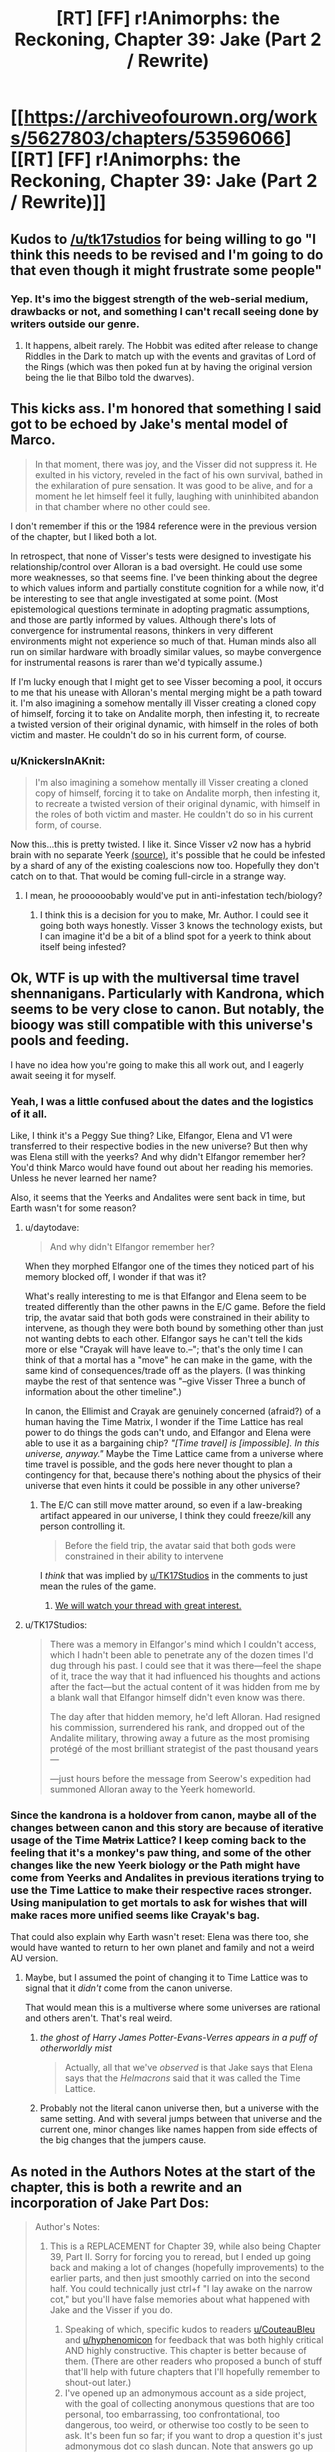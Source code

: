 #+TITLE: [RT] [FF] r!Animorphs: the Reckoning, Chapter 39: Jake (Part 2 / Rewrite)

* [[https://archiveofourown.org/works/5627803/chapters/53596066][[RT] [FF] r!Animorphs: the Reckoning, Chapter 39: Jake (Part 2 / Rewrite)]]
:PROPERTIES:
:Author: ketura
:Score: 32
:DateUnix: 1580105594.0
:DateShort: 2020-Jan-27
:END:

** Kudos to [[/u/tk17studios]] for being willing to go "I think this needs to be revised and I'm going to do that even though it might frustrate some people"
:PROPERTIES:
:Author: callmesalticidae
:Score: 17
:DateUnix: 1580106609.0
:DateShort: 2020-Jan-27
:END:

*** Yep. It's imo the biggest strength of the web-serial medium, drawbacks or not, and something I can't recall seeing done by writers outside our genre.
:PROPERTIES:
:Author: DaystarEld
:Score: 11
:DateUnix: 1580109180.0
:DateShort: 2020-Jan-27
:END:

**** It happens, albeit rarely. The Hobbit was edited after release to change Riddles in the Dark to match up with the events and gravitas of Lord of the Rings (which was then poked fun at by having the original version being the lie that Bilbo told the dwarves).
:PROPERTIES:
:Author: ketura
:Score: 9
:DateUnix: 1580142350.0
:DateShort: 2020-Jan-27
:END:


** This kicks ass. I'm honored that something I said got to be echoed by Jake's mental model of Marco.

#+begin_quote
  In that moment, there was joy, and the Visser did not suppress it. He exulted in his victory, reveled in the fact of his own survival, bathed in the exhilaration of pure sensation. It was good to be alive, and for a moment he let himself feel it fully, laughing with uninhibited abandon in that chamber where no other could see.
#+end_quote

I don't remember if this or the 1984 reference were in the previous version of the chapter, but I liked both a lot.

In retrospect, that none of Visser's tests were designed to investigate his relationship/control over Alloran is a bad oversight. He could use some more weaknesses, so that seems fine. I've been thinking about the degree to which values inform and partially constitute cognition for a while now, it'd be interesting to see that angle investigated at some point. (Most epistemological questions terminate in adopting pragmatic assumptions, and those are partly informed by values. Although there's lots of convergence for instrumental reasons, thinkers in very different environments might not experience so much of that. Human minds also all run on similar hardware with broadly similar values, so maybe convergence for instrumental reasons is rarer than we'd typically assume.)

If I'm lucky enough that I might get to see Visser becoming a pool, it occurs to me that his unease with Alloran's mental merging might be a path toward it. I'm also imagining a somehow mentally ill Visser creating a cloned copy of himself, forcing it to take on Andalite morph, then infesting it, to recreate a twisted version of their original dynamic, with himself in the roles of both victim and master. He couldn't do so in his current form, of course.
:PROPERTIES:
:Author: hyphenomicon
:Score: 15
:DateUnix: 1580138265.0
:DateShort: 2020-Jan-27
:END:

*** u/KnickersInAKnit:
#+begin_quote
  I'm also imagining a somehow mentally ill Visser creating a cloned copy of himself, forcing it to take on Andalite morph, then infesting it, to recreate a twisted version of their original dynamic, with himself in the roles of both victim and master. He couldn't do so in his current form, of course.
#+end_quote

Now this...this is pretty twisted. I like it. Since Visser v2 now has a hybrid brain with no separate Yeerk [[https://www.reddit.com/r/rational/comments/eujxwq/rt_ff_ranimorphs_the_reckoning_chapter_39_jake/ffr5tdz/][(source)]], it's possible that he could be infested by a shard of any of the existing coalescions now too. Hopefully they don't catch on to that. That would be coming full-circle in a strange way.
:PROPERTIES:
:Author: KnickersInAKnit
:Score: 9
:DateUnix: 1580162361.0
:DateShort: 2020-Jan-28
:END:

**** I mean, he proooooobably would've put in anti-infestation tech/biology?
:PROPERTIES:
:Author: TK17Studios
:Score: 7
:DateUnix: 1580164370.0
:DateShort: 2020-Jan-28
:END:

***** I think this is a decision for you to make, Mr. Author. I could see it going both ways honestly. Visser 3 knows the technology exists, but I can imagine it'd be a bit of a blind spot for a yeerk to think about itself being infested?
:PROPERTIES:
:Author: KnickersInAKnit
:Score: 6
:DateUnix: 1580169979.0
:DateShort: 2020-Jan-28
:END:


** Ok, WTF is up with the multiversal time travel shennanigans. Particularly with Kandrona, which seems to be very close to canon. But notably, the bioogy was still compatible with this universe's pools and feeding.

I have no idea how you're going to make this all work out, and I eagerly await seeing it for myself.
:PROPERTIES:
:Author: notgreat
:Score: 12
:DateUnix: 1580123269.0
:DateShort: 2020-Jan-27
:END:

*** Yeah, I was a little confused about the dates and the logistics of it all.

Like, I think it's a Peggy Sue thing? Like, Elfangor, Elena and V1 were transferred to their respective bodies in the new universe? But then why was Elena still with the yeerks? And why didn't Elfangor remember her? You'd think Marco would have found out about her reading his memories. Unless he never learned her name?

Also, it seems that the Yeerks and Andalites were sent back in time, but Earth wasn't for some reason?
:PROPERTIES:
:Author: CouteauBleu
:Score: 11
:DateUnix: 1580128707.0
:DateShort: 2020-Jan-27
:END:

**** u/daytodave:
#+begin_quote
  And why didn't Elfangor remember her?
#+end_quote

When they morphed Elfangor one of the times they noticed part of his memory blocked off, I wonder if that was it?

What's really interesting to me is that Elfangor and Elena seem to be treated differently than the other pawns in the E/C game. Before the field trip, the avatar said that both gods were constrained in their ability to intervene, as though they were both bound by something other than just not wanting debts to each other. Elfangor says he can't tell the kids more or else "Crayak will have leave to.--"; that's the only time I can think of that a mortal has a "move" he can make in the game, with the same kind of consequences/trade off as the players. (I was thinking maybe the rest of that sentence was "--give Visser Three a bunch of information about the other timeline".)

In canon, the Ellimist and Crayak are genuinely concerned (afraid?) of a human having the Time Matrix, I wonder if the Time Lattice has real power to do things the gods can't undo, and Elfangor and Elena were able to use it as a bargaining chip? /"[Time travel] is [impossible]. In this universe, anyway."/ Maybe the Time Lattice came from a universe where time travel is possible, and the gods here never thought to plan a contingency for that, because there's nothing about the physics of their universe that even hints it could be possible in any other universe?
:PROPERTIES:
:Author: daytodave
:Score: 9
:DateUnix: 1580140590.0
:DateShort: 2020-Jan-27
:END:

***** The E/C can still move matter around, so even if a law-breaking artifact appeared in our universe, I think they could freeze/kill any person controlling it.

#+begin_quote
  Before the field trip, the avatar said that both gods were constrained in their ability to intervene
#+end_quote

I /think/ that was implied by [[/u/TK17Studios][u/TK17Studios]] in the comments to just mean the rules of the game.
:PROPERTIES:
:Author: DuskyDay
:Score: 5
:DateUnix: 1580143518.0
:DateShort: 2020-Jan-27
:END:

****** [[https://imgur.com/8jQXu8a][We will watch your thread with great interest.]]
:PROPERTIES:
:Author: TK17Studios
:Score: 5
:DateUnix: 1580146104.0
:DateShort: 2020-Jan-27
:END:


**** u/TK17Studios:
#+begin_quote
  There was a memory in Elfangor's mind which I couldn't access, which I hadn't been able to penetrate any of the dozen times I'd dug through his past. I could see that it was there---feel the shape of it, trace the way that it had influenced his thoughts and actions after the fact---but the actual content of it was hidden from me by a blank wall that Elfangor himself didn't even know was there.

  The day after that hidden memory, he'd left Alloran. Had resigned his commission, surrendered his rank, and dropped out of the Andalite military, throwing away a future as the most promising protégé of the most brilliant strategist of the past thousand years---

  ---just hours before the message from Seerow's expedition had summoned Alloran away to the Yeerk homeworld.
#+end_quote
:PROPERTIES:
:Author: TK17Studios
:Score: 6
:DateUnix: 1580173632.0
:DateShort: 2020-Jan-28
:END:


*** Since the kandrona is a holdover from canon, maybe all of the changes between canon and this story are because of iterative usage of the Time +Matrix+ Lattice? I keep coming back to the feeling that it's a monkey's paw thing, and some of the other changes like the new Yeerk biology or the Path might have come from Yeerks and Andalites in previous iterations trying to use the Time Lattice to make their respective races stronger. Using manipulation to get mortals to ask for wishes that will make races more unified seems like Crayak's bag.

That could also explain why Earth wasn't reset: Elena was there too, she would have wanted to return to her own planet and family and not a weird AU version.
:PROPERTIES:
:Author: Badewell
:Score: 4
:DateUnix: 1580255090.0
:DateShort: 2020-Jan-29
:END:

**** Maybe, but I assumed the point of changing it to Time Lattice was to signal that it /didn't/ come from the canon universe.

That would mean this is a multiverse where some universes are rational and others aren't. That's real weird.
:PROPERTIES:
:Author: daytodave
:Score: 6
:DateUnix: 1580260033.0
:DateShort: 2020-Jan-29
:END:

***** /the ghost of Harry James Potter-Evans-Verres appears in a puff of otherworldly mist/

#+begin_quote
  Actually, all that we've /observed/ is that Jake says that Elena says that the /Helmacrons/ said that it was called the Time Lattice.
#+end_quote
:PROPERTIES:
:Author: TK17Studios
:Score: 4
:DateUnix: 1580262753.0
:DateShort: 2020-Jan-29
:END:


***** Probably not the literal canon universe then, but a universe with the same setting. And with several jumps between that universe and the current one, minor changes like names happen from side effects of the big changes that the jumpers cause.
:PROPERTIES:
:Author: Badewell
:Score: 3
:DateUnix: 1580261802.0
:DateShort: 2020-Jan-29
:END:


** As noted in the Authors Notes at the start of the chapter, this is both a rewrite and an incorporation of Jake Part Dos:

#+begin_quote
  Author's Notes:

  1. This is a REPLACEMENT for Chapter 39, while also being Chapter 39, Part II. Sorry for forcing you to reread, but I ended up going back and making a lot of changes (hopefully improvements) to the earlier parts, and then just smoothly carried on into the second half. You could technically just ctrl+f "I lay awake on the narrow cot," but you'll have false memories about what happened with Jake and the Visser if you do.

     1. Speaking of which, specific kudos to readers [[/u/CouteauBleu][u/CouteauBleu]] and [[/u/hyphenomicon][u/hyphenomicon]] for feedback that was both highly critical AND highly constructive. This chapter is better because of them. (There are other readers who proposed a bunch of stuff that'll help with future chapters that I'll hopefully remember to shout-out later.)
     2. I've opened up an admonymous account as a side project, with the goal of collecting anonymous questions that are too personal, too embarrassing, too confrontational, too dangerous, too weird, or otherwise too costly to be seen to ask. It's been fun so far; if you want to drop a question it's just admonymous dot co slash duncan. Note that answers go up on Facebook and pretty much nowhere else, so you'll need to either friend me, follow me, or search for me there to see them (my posts are always public).
     3. Next update is planned for two weeks out; we're still On A Roll. May lose steam at some point and slow down, but at the moment I'm still hoping to not go on another long hiatus (and at most, /one/ more long hiatus).
#+end_quote
:PROPERTIES:
:Author: ketura
:Score: 9
:DateUnix: 1580105658.0
:DateShort: 2020-Jan-27
:END:


** /We're in the endgame now./

Awesome chapter. V3's got a new tricked-out body, the gang is back on earth, and stuff's goin' down.

Great character moments between Jake and Marco. Also V3 seems to be less frozen and indecisive after the rewrite, but I'm not sure because the integration of the edits was very smooth.

#+begin_quote
  ‹Okay.  Everyone's on the same---›

  /Blink./

  ‹---page.  /Fuck!›/

  There had been no warning, no sensation.  We were simply back.
#+end_quote

Literally laughed out loud. The gods were waiting for that exact conversation to take place, apparently.

Okay, so, the time travel and multiverse shenanigans are very confusing. If I was reading that right, the beginning of the Yeerk-Andalite war is just /shifted/ in the new timeline, so that it occurs later. In the original timeline, Visser 1 was given a body /after/ the war began, and then found Earth after a while of looking around the galaxy. In the new timeline, the war doesn't start until after she (or a version of her) left Earth with the Skrit Na - so how could Edriss have already come to Earth in the new timeline, if the war hadn't started yet?

Nevertheless, I have a prediction about what's happening. I think there is no time travel or alternate universe, at least in the conventional sense. I think the gods put Edriss and Elfangor through an immersive, extended simulation of the future, seasoning their chosen heroes with experience before instantiating them back into their "present" at the right place and time. The simulation still got some things right early on, like the Skrit Na taking Marco's mother, but then the real world quickly diverged from the simulation. The Time Lattice was a MacGuffin made up by the gods to give Edriss and Elfangor a fake explanation for why they had seemingly teleported through time and space. (Also, this might imply that the much-hated Helmacrons aren't actually real - they were a little joke invented by the gods to get their heroes to the time matrix, thus allowing TK17 to reference them while having them not actually exist in this universe...) That being said, I /still/ can't figure out the timeline here, assuming this hypothesis is true. Why does the entire earth appear to have shifted in time relative to the rest of the galaxy? Does this have something to do with the Z-space rift?

Regardless, if we're just going by what we've seen so far, this is the best explanation I can come up with that doesn't imply an awkward last-minute reveal of some random time-travel tech that was somehow there the whole time, and which we've repeatedly been told is impossible. Also, it explains Rachel's visions - if she can see memories of past versions of herself, why not memories of alternate simulated versions? Same god-hardware, right?

Anyway, very excited for the finale.
:PROPERTIES:
:Author: LieGroupE8
:Score: 9
:DateUnix: 1580142419.0
:DateShort: 2020-Jan-27
:END:

*** Every since we heard the words "alternate timelines" I've been trying to figure out how to model them as simulations on the hypercomputer.

I kind of hope not, though. Because the Time Matrix was real in canon, and powerful enough that the gods were at least a little afraid of it, and it would just be cooler if TK17 has found a way to work a rational upgrade of it into this story.
:PROPERTIES:
:Author: daytodave
:Score: 6
:DateUnix: 1580143499.0
:DateShort: 2020-Jan-27
:END:

**** I'd be down for it being real, /if/ it could be explained well in the last few chapters, but I don't see where it would fit in. On the other hand, I think that having the explanation turn out to be hypercomputer simulations would be really cool, and would fit the evidence so far. I think there are cool story dynamics there.
:PROPERTIES:
:Author: LieGroupE8
:Score: 6
:DateUnix: 1580144042.0
:DateShort: 2020-Jan-27
:END:

***** How does the Kandrona fit in though? Pre-warp they used a canon-esque light source, post-warp is the nutrient also found in maple syrup.

If not for that I'd say your hypothesis is very likely, but I just don't see how that would work with the Kandrona change.
:PROPERTIES:
:Author: notgreat
:Score: 5
:DateUnix: 1580145176.0
:DateShort: 2020-Jan-27
:END:

****** Huh, I didn't notice that. When I saw that Kandrona rays were in this chapter, I assumed it was just yet another Yeerk innovation like the oatmeal that gave them another food source, this time via microbes in the yeerks manufacturing the kandrona nutrient. But you're right, it looks like more than that by how characters were reacting. I'll have to think on that.
:PROPERTIES:
:Author: LieGroupE8
:Score: 8
:DateUnix: 1580145476.0
:DateShort: 2020-Jan-27
:END:


***** [[https://imgur.com/8jQXu8a][We will watch your thread with great interest.]]
:PROPERTIES:
:Author: TK17Studios
:Score: 5
:DateUnix: 1580146208.0
:DateShort: 2020-Jan-27
:END:

****** Not sure exactly what you mean by that meme, but... in news that may or may not be related, it occurs to me on rereading my comments to say that I don't want to imply "I won't like the fic unless X happens," because that would be very unfair, and also I will love this fic no matter what, and I trust you as an author, so yeah anyway
:PROPERTIES:
:Author: LieGroupE8
:Score: 5
:DateUnix: 1580147197.0
:DateShort: 2020-Jan-27
:END:

******* I think TK just likes to watch people speculate about his work. And this particular question is incredibly fertile ground for growing speculations.
:PROPERTIES:
:Author: daytodave
:Score: 6
:DateUnix: 1580147699.0
:DateShort: 2020-Jan-27
:END:

******** ^{IT'S NOT WEIRD AT ALL}
:PROPERTIES:
:Author: TK17Studios
:Score: 6
:DateUnix: 1580147810.0
:DateShort: 2020-Jan-27
:END:


** One thing I've been wondering for a long time is how you can get a universe that prohibits time travel while also permitting FTL travel/messaging. A causality violation is a causality violation regardless of whether you do it through warp fields or wormholes or z-space or what, so unless relativity isn't a thing in this universe i have no idea how it all works out.

The same objections hold true for universes like star trek, so this is less about me calling the author out on the matter and more wondering how to make the concept consistent.
:PROPERTIES:
:Author: FenrirW0lf
:Score: 8
:DateUnix: 1580132125.0
:DateShort: 2020-Jan-27
:END:

*** u/TK17Studios:
#+begin_quote
  unless relativity isn't a thing in this universe
#+end_quote

You can indeed get this if you nix relativity, right? I mean, that causes other problems, but if there's a universal reference frame, doesn't that get you there?
:PROPERTIES:
:Author: TK17Studios
:Score: 6
:DateUnix: 1580146158.0
:DateShort: 2020-Jan-27
:END:


*** u/CouteauBleu:
#+begin_quote
  One thing I've been wondering for a long time is how you can get a universe that prohibits time travel while also permitting FTL travel/messaging. A causality violation is a causality violation regardless of whether you do it through warp fields or wormholes or z-space or what, so unless relativity isn't a thing in this universe i have no idea how it all works out.
#+end_quote

ELI5?

Like, is there a fundamental reason causality couldn't just work slightly differently to allow that stuff?
:PROPERTIES:
:Author: CouteauBleu
:Score: 4
:DateUnix: 1580149419.0
:DateShort: 2020-Jan-27
:END:

**** The problem boils down to the [[https://en.m.wikipedia.org/wiki/Relativity_of_simultaneity][relativity of simultaneity]]

The tl;dr is that FTL travel /is/ time travel.

The longer explanation is that events in spacetime can only have causal relationships, and there's an upper limit to how quickly information from one event can propagate to another event (and thereby potentially exhert an influence it). That limit is the speed of light, which is really the /speed of causality/.

What this means is that there's technically no such thing as events happening "at the same time". If some event A has causal influence over some other event B, then all observers in all possible reference frames will agree that A happened before B. But if there is no causal relationship between a pair of events (such as 2 events happening light-years apart from each other), then there exists some reference frame where A happens before B, some reference frame where B happens before A, and some reference frame where A coincides with B.

This doesn't come up much in our daily lives because most events we ever deal with happen rather close by each other in cosmological terms. But if you try to form a timelike ordering between, say, event A happening right now on Earth and event B happening "right now" on the Arn homeworld several light-years away from us, then you run right into this ambiguity. And so if you FTL teleport from Earth to Arn, go on a monster-slaying adventure, then teleport back to Earth, you very well could arrive home before you'd even left it. Same goes with jumping to the Andalite home world through Z-Space or similar.

If there's some way to tweak causality to allow this stuff while also leaving the universe in a recognizable state, then i dont know about it and I don't really fault the fic for not having an explanation either. It's not an easy problem to solve.
:PROPERTIES:
:Author: FenrirW0lf
:Score: 7
:DateUnix: 1580153195.0
:DateShort: 2020-Jan-27
:END:

***** u/daytodave:
#+begin_quote
  And so if you teleport from Earth to Arn, go on a monster-slaying adventure, then teleport back to Earth, you very well could arrive home before you'd even left it.
#+end_quote

Is it possible that a super intelligence could compensate for that using the same "smart adjustment" they used to put the kids back in the same cities they left from, even though the earth has moved? I.e., is there some perfect timing for the disappearing and reappearing that has you return at t=[moment you remember leaving] + [time you experienced while away], that's possible to calculate?
:PROPERTIES:
:Author: daytodave
:Score: 4
:DateUnix: 1580155061.0
:DateShort: 2020-Jan-27
:END:

****** The problem is more fundamental than that though, because causality violations place the universe /as a whole/ into an inconsistent state. If you want to, from your own perspective, arrive back on Earth after you left it rather than before, then sure. All you have to do is pick some reference frame where A precedes B and all appears to be well. But there are still all those other pesky reference frames where the opposite holds true. And this wouldn't apply to just the Arn trip, but to every other instance and method of FTL signalling or transport.

Chances are that the Animorphs universe (and Star Trek universe and others like it) either aren't relativistic at all, or maybe they have some crazy form of hyper-relativity that keeps it all consistent somehow despite FTL existing.
:PROPERTIES:
:Author: FenrirW0lf
:Score: 5
:DateUnix: 1580155982.0
:DateShort: 2020-Jan-27
:END:

******* Thank you! Between this comment and the description in the wiki, I think I understand.
:PROPERTIES:
:Author: daytodave
:Score: 4
:DateUnix: 1580157624.0
:DateShort: 2020-Jan-28
:END:


** u/daytodave:
#+begin_quote
  an eventual victory seven-to-the-seven revolutions in the future
#+end_quote

Nice catch!

I was so proud I caught the "ten thousand" thing (on my fourth read), and completely missed that /thousand/ is also a base ten human-centric concept.
:PROPERTIES:
:Author: daytodave
:Score: 8
:DateUnix: 1580157794.0
:DateShort: 2020-Jan-28
:END:


** So I was super into this fic in the beginning and then the hiatodes turned me off and now I'm back and loving it and just caught up. Really liking the new update schedule (and really liked the summary chapter, that was SUPER USEFUL) and very very happy I'm back on board because otherwise I'd be missing out like woah. Like, you know, like damn.

Also I'm very uncomfortable leaving comments like this when I don't feel I have anything in particular to contribute but I've somehow gotten the impression that [[/u/TK17Studios][u/TK17Studios]] quite likes comments and this is amazing free entertainment so I'm trying.

#+begin_quote
  it seemed like Elfangor might have known something
#+end_quote

But the Elfangor-part of Helium doesn't recognize her - because he split from Elfangor!Elfangor before the time lattice. Yeah makes sense. Huh being Helium must be pretty weird

Jake trying to force Marco to be real friends with him again was so tense. I've had some friendships that for various reasons lost their warmth and it always seemed so irreversible. And ugh just imagine going up to someone who used to be your best friend and be like "hey man this isn't working I need us to open up again" and them just stonewalling you

#+begin_quote
  Q
#+end_quote

Making V3 the evil rationalist bioengineered 007

Also, in a previous comment section TK hinted very unsubtly that Donna Marina's name was a hint about her character but I can't figure it out and it's annoying me. I assume it was supposed to be a hint that she was double-crossing humanity but I don't see the connection. Donna Marina means, like, Lady Ocean, which reminds me of Galadriel's line when she Goes Evil for a second but that doesn't seem right; Julia Roberts never double-crossed the rest of Ocean's /n/; it's sort of a Spoonerism of Dan Marino who's a Dolphin, so... no that's nothing either. Hang on, he's in Ace Ventura; Ventura, CA; dolphin sex... is it a hint this book is about to turn unnecessarily transphobic at the last second? Or just a nod to the Animorphs being magic pet detectives?
:PROPERTIES:
:Author: Rorschach_Roadkill
:Score: 7
:DateUnix: 1580144600.0
:DateShort: 2020-Jan-27
:END:

*** Your comment was gold to me, "nothing in particular to contribute" notwithstanding; <3 <3 <3 for taking the time.

#+begin_quote
  Making V3 the evil rationalist bioengineered 007
#+end_quote

Shortening him to "Q" just happened naturally, but after I typed it I laughed out loud.

#+begin_quote
  Jake trying to force Marco to be real friends with him again was so tense
#+end_quote

It lets me work out some issues from my own past, in a kind of "if only I'd been smarter, or more committed because the stakes were higher," or something. I'm glad the tension came through; when I've been in these situations it felt irreversible for me, too, and I wanted that sense of teetering on a cliff at /least./

#+begin_quote
  Donna Marina's name was a hint about her character but I can't figure it out and it's annoying me.
#+end_quote

[[https://en.wikipedia.org/wiki/La_Malinche]]

Including this little nod/Easter egg is part of my attempt to make the story feel like it's really truly cosmopolitan---it's America-centric because canon and because I'm American, but early reader feedback made me want to think really carefully and try stuff like a Frenchman's AMA and a long chapter in Finland and bilingual announcements in Brazil. I like the idea of this being an Easter egg that lands for Latin American readers even if no one else gets it without being hinted at.

#+begin_quote
  is it a hint this book is about to turn unnecessarily transphobic at the last second?
#+end_quote

Hopefully not! There's always a chance I screw up on accident, but I'm not /aware/ of being transphobic inside my own soul, so fingers crossed.
:PROPERTIES:
:Author: TK17Studios
:Score: 13
:DateUnix: 1580145160.0
:DateShort: 2020-Jan-27
:END:

**** Ah thanks! Makes sense. I have noticed and been impressed by how international the scope has gotten.
:PROPERTIES:
:Author: Rorschach_Roadkill
:Score: 5
:DateUnix: 1580147324.0
:DateShort: 2020-Jan-27
:END:


** u/CouteauBleu:
#+begin_quote
  They had met---fought---left the system---Elfangor in Edriss's stolen cradle, and Edriss aboard a ship piloted by something called a Skrit Na. There had been a chase---an alliance of convenience against a mutual enemy called the Helmacrons---and then---
#+end_quote

I need an Omake of this more than anything else in the world.
:PROPERTIES:
:Author: CouteauBleu
:Score: 7
:DateUnix: 1580129076.0
:DateShort: 2020-Jan-27
:END:

*** That's gotta be between you and [[/u/LieGroupE8][u/LieGroupE8]]
:PROPERTIES:
:Author: TK17Studios
:Score: 4
:DateUnix: 1580147908.0
:DateShort: 2020-Jan-27
:END:

**** Hey, I hate the Helmacrons as much as you do. /Maybe/ I could write something on the side while my third Rick and Morty installment is in production, but it will be hard to make it separate and not have Rick in the scene doing metacommentary the whole time.
:PROPERTIES:
:Author: LieGroupE8
:Score: 4
:DateUnix: 1580148958.0
:DateShort: 2020-Jan-27
:END:


** Okay but fuck Helmacrons
:PROPERTIES:
:Author: daytodave
:Score: 5
:DateUnix: 1580139232.0
:DateShort: 2020-Jan-27
:END:

*** Seriously.

This is me throwing a bone to the poor, sick people who like them for some reason.

=P
:PROPERTIES:
:Author: TK17Studios
:Score: 6
:DateUnix: 1580140919.0
:DateShort: 2020-Jan-27
:END:


** [[https://imgur.com/AbWjlrg][Also]]
:PROPERTIES:
:Author: TK17Studios
:Score: 5
:DateUnix: 1580147395.0
:DateShort: 2020-Jan-27
:END:

*** After reading the previous chapter / first draft of this chapter (and reading some comments about it) I thought I needed to go back at some point and read the original canon (especially now as old canon /might/ be alt universe canon in /this/ canon?).

I found that exact thing you have the screenshot of, and separately started listening to a podcast which also referenced that.

I've been reading your fic with the impression that it's almost a "dark and gritty" version of the Animorphs (which almost sounds like an insult, but I only mean it as one facet of the larger whole), but holy hell there was a lot of dark in the original I couldn't see through my rose-tinted glasses.

At times I'm starting to think the main difference between this and original canon is that V3 is actually competent (and not an over-the-top James Bond villain like he was in original canon) and that's forcing everyone else into positions where they need to work harder.
:PROPERTIES:
:Author: death_au
:Score: 7
:DateUnix: 1580183186.0
:DateShort: 2020-Jan-28
:END:


** [deleted]
:PROPERTIES:
:Score: 6
:DateUnix: 1580150150.0
:DateShort: 2020-Jan-27
:END:

*** Quatazhinnikon modeled the whole Esplin-Alloran system as a single brain, and then re-expressed it in a different biology. It's like the same "book," but now it's on a Kindle instead of being on paper pages.

There's no Yeerk.

Also, the body doesn't morph, even though we aren't sure whether maybe V3 has cracked morphing tech; he discovered that morphing means letting your brain be run on the gods' hypercomputer (and possibly fiddled with, as a result) and gave it up forever.
:PROPERTIES:
:Author: TK17Studios
:Score: 9
:DateUnix: 1580151090.0
:DateShort: 2020-Jan-27
:END:

**** I'd somehow missed/forgotten that bit about V3 giving up morphing. It makes sense with everything else though.
:PROPERTIES:
:Author: death_au
:Score: 5
:DateUnix: 1580187163.0
:DateShort: 2020-Jan-28
:END:


** u/skadefryd:
#+begin_quote
  became an officer after he pre-empted the surprise attack on Melpomenia
#+end_quote

This has to be an Asimov reference. Melpomenia is one of the Spacer worlds in the Robot/Foundation series.

I knew the Arn's giant, empty cave-mansion and vast tracts of parceled land reminded me of something: Solaria from /The Naked Sun/ and /Foundation and Earth/. The Solarians are human but have strange norms and taboos: among other things, their population size is fixed, they never engage in face to face contact unless absolutely necessary, and they rely extensively on robot servants. By the time of /Foundation and Earth/, they use "transducer-lobes" to channel energy from the heat output of their vast tracts of land and have made themselves hermaphroditic, dispensing with the need for face to face contact even to sire heirs/replacements.

Coincidentally, a major theme of /Foundation and Earth/ is the need for mankind to unite against a potential extragalactic alien enemy (there is otherwise no intelligent alien life in the Robot/Foundation series^{1} ). But it's strongly hinted at that the seed of mankind's downfall, an unknowable alien enemy, may already be in their midst: the Solarian child Fallom is descended from humans but is, in many ways, unknowable and alien. Maybe this is foreshadowing the Visser's own downfall by similar means, e.g., the division and untrustworthiness of his own thought processes.

^{1} If /The Stars, Like Dust/ is canonically considered part of this universe, I guess the Tyranni might qualify. I was ten years old when I read the book and don't remember if they're actual aliens or just humans with a weird name and culture.
:PROPERTIES:
:Author: skadefryd
:Score: 5
:DateUnix: 1580167447.0
:DateShort: 2020-Jan-28
:END:

*** Definitely trying to pull in Asimov, and I definitely always thought the Arn seemed very Solarian. <3
:PROPERTIES:
:Author: TK17Studios
:Score: 6
:DateUnix: 1580171750.0
:DateShort: 2020-Jan-28
:END:


** so I reread the whole thing and didn't actually notice anything different? I think maybe some stuff was added to last visser section but that was the only thing I noticed.
:PROPERTIES:
:Author: tjhance
:Score: 6
:DateUnix: 1580109330.0
:DateShort: 2020-Jan-27
:END:

*** The previous version was 12,000 words and didn't have a final Jake section at all.

The new version is 24,000 words with an 8,500 word section that wasn't there at all before. I'd say there are, grand total, about 2,500 words of rewrite and 4,000 words of addition/extension, in that first 12,000? Like, remove 2.5k and replace them with 6k, plus the final section.

... kudos to me for making it feel smooth, I guess?
:PROPERTIES:
:Author: TK17Studios
:Score: 9
:DateUnix: 1580109823.0
:DateShort: 2020-Jan-27
:END:

**** Oh yeah, I mean of course the last Jake section was new. I thought something was going to be wildly different in the part that was there last week but whatever it was, I didn't catch it.
:PROPERTIES:
:Author: tjhance
:Score: 4
:DateUnix: 1580130230.0
:DateShort: 2020-Jan-27
:END:

***** The first visser pov is significantly different, with a lot added. That was where I most noticed the changes.
:PROPERTIES:
:Author: FeluriansCloak
:Score: 6
:DateUnix: 1580155233.0
:DateShort: 2020-Jan-27
:END:


** I really enjoyed this rewrite! The Visser Three section especially felt much smoother, and I really liked the details about how he'd upgraded his body. Is the intended interpretation that the Visser-Alloran "merge" happened only after moving from two brains to one? Or that it happened before, and was only noticed now after the disruption.

Am I right in thinking that the Visser we have a viewpoint from is the only Visser in the Earth system, and the other 6 are only relevant to the wider conflict?

And it seems implied that Elena was left on the spaceship, I was surprised to not see Marco say anything about that in the final section.

The alternate universe section seemed super bizarre, and I noticed myself doing exactly what Elena did of mentally shrugging and ignoring it shortly after reading it, so great writing! It seems crazy to think that there are two different universes that look so similar, yet have fundamental underlying differences eg Kandrona working differently, which suggests something like the simulated universe hypothesis, though that wouldn't explain all of Edriss' memories believing that Kandrona worked differently (and why even include that detail in a simulated universe?! It seems still possible to send people out solo in a cradle in this one)

How does being Visser One even work if Edriss goes back to the pool to feed? Is she a single Yeerk, or representing a coalescion? Seems bizarre to imagine imprisoning a single Yeerk from a coalescion, yet she seemed to still take part in the sharing with her home pool.
:PROPERTIES:
:Author: Zephyr1011
:Score: 5
:DateUnix: 1580171044.0
:DateShort: 2020-Jan-28
:END:

*** u/TK17Studios:
#+begin_quote
  smoother
#+end_quote

Thanks, ~relief~

#+begin_quote
  "merge"
#+end_quote

It's meant to be clear that it happened before, but that he didn't fully become aware of it until the shock of death and resurrection. IMO, the Leeran signing off on the clone is strong evidence that he really is "the same as" what he was before dying, at least from a personality standpoint.

We haven't ever seen any other Visser viewpoint, and yeah, probably we won't, either. Maaaybe in an interlude? But if so it will be unambiguously clear which is which.

#+begin_quote
  Elena was left on the spaceship
#+end_quote

They anticipated this, although I can't remember if I dropped a sentence about it in previous chapters. The Ellimist promised to bring them back, not Elena (they guessed that Edriss would probably come along with them, though note they haven't actually seen proof that this occurred). Elena knows how to pilot a Bug fighter, though, for sure.

#+begin_quote
  How does being Visser One even work if Edriss goes back to the pool to feed? Is she a single Yeerk, or representing a coalescion? Seems bizarre to imagine imprisoning a single Yeerk from a coalescion, yet she seemed to still take part in the sharing with her home pool.
#+end_quote

She goes back into her pool every three days, but that pool reconstitutes her essentially unchanged each time; the Edriss shard is clearly "fit" for its position and so doesn't need to be overwritten.

Her trial before the Council would have included indictment of both the shard and the whole pool; we don't know much as readers about the current geopolitical situation and it's possible the Council can't effectively /reach/ the coalescion, to mete out punishment. Coalescions have been torn apart and distributed among other pools, in the past. It's possible they would have starved or otherwise punished the Edriss shard sort of symbolically before later bringing the Sulp Niar pool to account.
:PROPERTIES:
:Author: TK17Studios
:Score: 6
:DateUnix: 1580172100.0
:DateShort: 2020-Jan-28
:END:

**** I'd be very much interested in hearing more about Yeerk... culture? Politics? Belief systems? How individual shards are given name and rank, despite the fact that they also form a mere part of an individual coalescion.

How common is it that "individual" shards are continuously re-formed as-is with shared knowledge like Visser One (presumably other Vissers, perhaps a lot more?) rather than becoming new individuals like Perdão (I know his situation was different, given Terra, etc).
:PROPERTIES:
:Author: death_au
:Score: 7
:DateUnix: 1580187867.0
:DateShort: 2020-Jan-28
:END:

***** We saw a little of this in the Aftran interlude, where Aftran was remade basically the same over and over again until the disaster, and then was significantly rewritten without some of its memories/desires.
:PROPERTIES:
:Author: TK17Studios
:Score: 6
:DateUnix: 1580227289.0
:DateShort: 2020-Jan-28
:END:


** Thanks for the rewrite. Beforehand I was a bit confused about the Visser's motivations (that's his adopted name now, right? No longer Visser 3 - or any number. No longer Esplin. Just "the Visser"?) and maybe it was because we'd discussed it already, but I feel like it's much clearer in this rewrite. Also, I don't remember all those biological "hardware upgrades" in his new form, were they missing in the original, or did I just miss them?

There were some discussions in the other thread about the nature of consciousness, and the idea that being "at war with oneself" is a perfectly natural state of being. Rereading this with that in mind I really started developing my own head-canon that this is correct but Yeerks themselves never really experience that on their own, Esplin included. But an unintended side effect of having a physical brain of his own that isn't explicitly yeerk-based is that he now experiences that for himself.

As I was thinking that, I thought that it lessened the potential impact I originally thought Alloran had on the first read.

But then I got to the bit where he's questioning if he really needs the Earth, and specifically, this passage:

#+begin_quote
  He was on edge, and he did not know why.

  /Without the Earth, completing the conquest of the rest of the galaxy will take five times as long, and be twice as likely---or more---to fail./

  He was suspicious of the thought---for being too reassuring, too convenient, for making him /feel better/ when he still did not understand the cause of his disquiet.  But even in his suspicion, he /could not stop himself from believing it/. It simply seemed /true./
#+end_quote

I feel like this was Alloran's influence right here. Like he somehow has worked out that the Visser's greatest chance for failure would be right there at Earth, and if he could just subconsciously convince the Visser to stay there, it increased the chances of his plans coming undone entirely. The Visser retroactively noticed that Alloran's been quiet since "the bridge" - i.e. since they came to the conclusion that "the Gods" were a thing that impacted the plan. Perhaps Alloran was trusting that "the Gods" would think the Earth is important (which is a sound logical conclusion, given everything he has witnessed)?

Either way, despite my coming to the conclusion that self-conflict may be a biological inevitability, my faith in Alloran was restored regardless. And I now see the shape of the Visser's goal a lot more clearly than I did.
:PROPERTIES:
:Author: death_au
:Score: 6
:DateUnix: 1580186034.0
:DateShort: 2020-Jan-28
:END:

*** u/TK17Studios:
#+begin_quote
  were they missing in the original, or did I just miss them?
#+end_quote

I'd left them entirely implied, and the vast majority of readers were like, wait, what, so that was a mistake. I went back and spelled them out in response.

#+begin_quote
  I feel like this was Alloran's influence right here
#+end_quote

<3 <3
:PROPERTIES:
:Author: TK17Studios
:Score: 7
:DateUnix: 1580227376.0
:DateShort: 2020-Jan-28
:END:


** I can't tell if the overall drop in theorizing from past days

is due to things being crazier/harder to predict

or people not wanting me to be able to steal their brilliant ideas anymore

but anyway I welcome guesses as to what's going to happen next/what's going on with the rest of the world now that the Visser has killed the internet and done his level best to kill the 500,000,000 most-likely-to-cause-humanity-to-ascend people.
:PROPERTIES:
:Author: TK17Studios
:Score: 6
:DateUnix: 1580247195.0
:DateShort: 2020-Jan-29
:END:

*** u/daytodave:
#+begin_quote
  or people not wanting me to be able to steal their brilliant ideas anymore
#+end_quote

It's definitely not this. We love this.

(For me personally, it's just cause I was at work.)
:PROPERTIES:
:Author: daytodave
:Score: 3
:DateUnix: 1580260125.0
:DateShort: 2020-Jan-29
:END:

**** I just mean theorizing relative to review/commentary. Overall comment volume is UP and I LOVE it
:PROPERTIES:
:Author: TK17Studios
:Score: 4
:DateUnix: 1580260197.0
:DateShort: 2020-Jan-29
:END:


*** Personally, it's too... Big for me to imagine what will happen next. It just throws everything into chaos, and I have no idea how the world reacts...
:PROPERTIES:
:Author: death_au
:Score: 4
:DateUnix: 1580474857.0
:DateShort: 2020-Jan-31
:END:


** This is something I sort of want some clarity on (and may just be on me failing to read properly): were Alloran and Esplin both killed? There is a passage talking about having a new body and I got sort of confused.
:PROPERTIES:
:Author: Takatotyme
:Score: 3
:DateUnix: 1580156639.0
:DateShort: 2020-Jan-27
:END:

*** Never mind. Saw that it was clarified. Sorry.
:PROPERTIES:
:Author: Takatotyme
:Score: 4
:DateUnix: 1580156961.0
:DateShort: 2020-Jan-27
:END:


** u/philh:
#+begin_quote
  Seven billion hosts.
#+end_quote

I didn't notice before, but this number is surprisingly low. Wikipedia says we reached 7.7 billion in April 2019, so if we're in 2023 or later, I'd expect 8 billion to be a more natural estimate. Did something happen before the story began, to reduce the population? (Or am I forgetting something in-story? Ventura county isn't populous enough to make a difference here.)

#+begin_quote
  Helmacrons
#+end_quote

Oh, I see how this is going to end. They'll be so irritating that the Visser teams up with the Animorphs to get rid of them. Not because he has to, just to make a point of how annoying they are. To achieve this alliance, he'll commit to peaceful coexistence.

For the Animorphs, it will almost be worth it. But, well, they'll still have been exposed to the Helmacrons.
:PROPERTIES:
:Author: philh
:Score: 3
:DateUnix: 1580170107.0
:DateShort: 2020-Jan-28
:END:

*** I maybe should up the number. The cheap waffling excuse is that seven billion is what you'd actually expect to walk away with, given losses during takeover, but.
:PROPERTIES:
:Author: TK17Studios
:Score: 6
:DateUnix: 1580171790.0
:DateShort: 2020-Jan-28
:END:


*** Coronavirus. :/
:PROPERTIES:
:Author: TK17Studios
:Score: 4
:DateUnix: 1589043388.0
:DateShort: 2020-May-09
:END:

**** Oh geez. I shouldn't have tempted fate like that, should I?
:PROPERTIES:
:Author: philh
:Score: 3
:DateUnix: 1589043935.0
:DateShort: 2020-May-09
:END:


** u/nipplelightpride:
#+begin_quote
  If they are such a risk, then they must be correspondingly valuable.
#+end_quote

That sounds like a trap, Visser!

I'm surprised it sounds like Visser isn't trying to contact his other copies, especially in light of his discovery of the weird incomplete mind merge with Alloran.
:PROPERTIES:
:Author: nipplelightpride
:Score: 4
:DateUnix: 1580256051.0
:DateShort: 2020-Jan-29
:END:


** u/NukeNoodles:
#+begin_quote
  “Weird flex, but okay,” said Marco. “I vote go.”

  “Go,” said Garrett.

  “Mmmmmm,” said Rachel.

  I looked at Ante.

  He swallowed. “Go.”

  It was the least okay I'd ever felt about a plan. But in the end, it still felt better than doing nothing.
#+end_quote

If only Rachel could blink/beep "Let's do it!"
:PROPERTIES:
:Author: NukeNoodles
:Score: 3
:DateUnix: 1580324792.0
:DateShort: 2020-Jan-29
:END:

*** .-.. . - ... / -.. --- / .. -
:PROPERTIES:
:Author: TK17Studios
:Score: 3
:DateUnix: 1580339038.0
:DateShort: 2020-Jan-30
:END:
